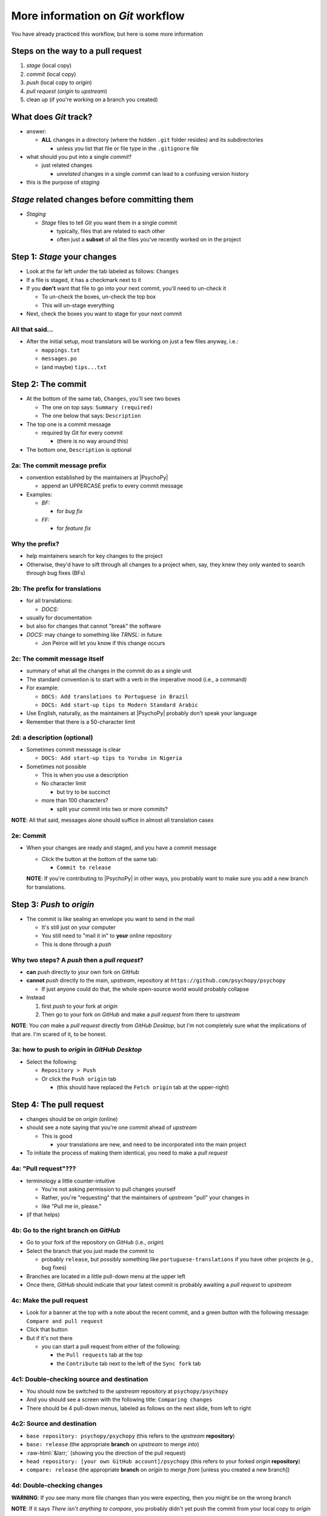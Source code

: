 .. _committing and making pull requests:

More information on *Git* workflow
==========================================

You have already practiced this workflow, but here is some more information

Steps on the way to a pull request
-------------------------------------

1. *stage* (local copy)
2. *commit* (local copy)
3. *push* (local copy to *origin*)
4. *pull request* (*origin* to *upstream*)
5. clean up (if you're working on a branch you created)

What does *Git* track?
------------------------

- answer:

  - **ALL** changes in a directory (where the hidden ``.git`` folder resides) and its subdirectories
  
    - unless you list that file or file type in the ``.gitignore`` file
- what should you put into a single *commit*?
  
  - just related changes
  
    - *unrelated* changes in a single *commit* can lead to a confusing version history
- this is the purpose of *staging*

*Stage* related changes before committing them
--------------------------------------------------

- *Staging*

  - *Stage* files to tell *Git* you want them in a single commit
  
    - typically, files that are related to each other
    - often just a **subset** of all the files you've recently worked on in the project

Step 1: *Stage* your changes
-----------------------------

- Look at the far left under the tab labeled as follows: ``Changes``
- If a file is staged, it has a checkmark next to it
- If you **don't** want that file to go into your next commit, you'll need to un-check it

  - To un-check the boxes, un-check the top box
  - This will un-stage everything
- Next, check the boxes you want to stage for your next commit

All that said...
^^^^^^^^^^^^^^^^^^^

- After the initial setup, most translators will be working on just a few files anyway, i.e.:
  
  - ``mappings.txt``
  - ``messages.po``
  - (and maybe) ``tips...txt``
  
Step 2: The commit
---------------------

- At the bottom of the same tab, ``Changes``, you'll see two boxes

  - The one on top says: ``Summary (required)``
  - The one below that says: ``Description``

- The top one is a commit message

  - required by *Git* for every commit

    - (there is no way around this)
- The bottom one, ``Description`` is optional 

2a: The commit message prefix
^^^^^^^^^^^^^^^^^^^^^^^^^^^^^^^^^^

- convention established by the maintainers at |PsychoPy|

  - append an UPPERCASE prefix to every commit message
- Examples:

  - *BF:* 
  
    - for *bug fix*
  - *FF:* 
  
    - for *feature fix*

Why the prefix?
^^^^^^^^^^^^^^^^^^^^^^

- help maintainers search for key changes to the project
- Otherwise, they'd have to sift through all changes to a project when, say, they knew they only wanted to search through bug fixes (BFs)
  
2b: The prefix for translations
^^^^^^^^^^^^^^^^^^^^^^^^^^^^^^^^^^^^^^^

- for all translations:

  - *DOCS:*
- usually for documentation
- but also for changes that cannot "break" the software
- *DOCS:* may change to something like *TRNSL:* in future

  - Jon Peirce will let you know if this change occurs 

2c: The commit message itself
^^^^^^^^^^^^^^^^^^^^^^^^^^^^^^^^^^^^^^^

- summary of what all the changes in the commit do as a single unit
- The standard convention is to start with a verb in the imperative mood (i.e., a command)

- For example:

  - ``DOCS: Add translations to Portuguese in Brazil``

  - ``DOCS: Add start-up tips to Modern Standard Arabic`` 
- Use English, naturally, as the maintainers at |PsychoPy| probably don't speak your language 
- Remember that there is a 50-character limit 

2d: a description (optional)
^^^^^^^^^^^^^^^^^^^^^^^^^^^^^^^^^^^^^^^

- Sometimes commit messsage is clear
  
  - ``DOCS: Add start-up tips to Yoruba in Nigeria``

- Sometimes not possible

  - This is when you use a description
  - No character limit
  
    - but try to be succinct 
  - more than 100 characters?
  
    - split your commit into two or more commits?

**NOTE**: All that said, messages alone should suffice in almost all translation cases

2e: Commit
^^^^^^^^^^^^^^^^

- When your changes are ready and staged, and you have a commit message

  - Click the button at the bottom of the same tab:

    - ``Commit to release``
  
  **NOTE**: If you're contributing to |PsychoPy| in other ways, you probably want to make sure you add a new branch for translations.

Step 3: *Push* to *origin*
----------------------------

- The commit is like sealing an envelope you want to send in the mail

  - It's still just on your computer
  - You still need to "mail it in" to **your** online repository
  - This is done through a *push*

Why two steps? A *push* then a *pull request*?
^^^^^^^^^^^^^^^^^^^^^^^^^^^^^^^^^^^^^^^^^^^^^^^^

- **can** push directly to your own fork on GitHub
- **cannot** *push* directly to the main, *upstream*, repository at ``https://github.com/psychopy/psychopy``
  
  - If just anyone could do that, the whole open-source world would probably collapse
- Instead

  1. first *push* to your fork at *origin*
  2. Then go to your fork on *GitHub* and make a *pull request* from there to *upstream*

**NOTE**: You *can* make a *pull request* directly from *GitHub Desktop*, but I'm not completely sure what the implications of that are. I'm scared of it, to be honest.

3a: how to push to *origin* in *GitHub Desktop*
^^^^^^^^^^^^^^^^^^^^^^^^^^^^^^^^^^^^^^^^^^^^^^^^^

- Select the following:

  - ``Repository > Push``
  - Or click the ``Push origin`` tab
  
    - (this should have replaced the ``Fetch origin`` tab at the upper-right)

Step 4: The pull request
--------------------------

- changes should be on *origin* (online)
- should see a note saying that you're one commit ahead of *upstream* 

  - This is good
  
    - your translations are new, and need to be incorporated into the main project 
- To initiate the process of making them identical, you need to make a *pull request*

4a: "Pull request"???
^^^^^^^^^^^^^^^^^^^^^^^^^^

- terminology a little counter-intuitive
  
  - You're not asking permission to pull changes yourself
  - Rather, you're "requesting" that the maintainers of *upstream* "pull" your changes in

  - like "Pull me in, please."
- (if that helps) 
 
4b: Go to the right branch on *GitHub*
^^^^^^^^^^^^^^^^^^^^^^^^^^^^^^^^^^^^^^^

- Go to your fork of the repository on *GitHub* (i.e., *origin*)
- Select the branch that you just made the commit to

  - probably ``release``, but possibly something like ``portuguese-translations`` if you have other projects (e.g., bug fixes)
- Branches are located in a little pull-down menu at the upper left
- Once there, *GitHub* should indicate that your latest commit is probably awaiting a *pull request* to *upstream*

4c: Make the pull request
^^^^^^^^^^^^^^^^^^^^^^^^^^^^

- Look for a banner at the top with a note about the recent commit, and a green button with the following message: ``Compare and pull request``
- Click that button
- But if it's not there

  - you can start a pull request from either of the following:
  
    - the ``Pull requests`` tab at the top
    - the ``Contribute`` tab next to the left of the ``Sync fork`` tab

4c1: Double-checking source and destination
^^^^^^^^^^^^^^^^^^^^^^^^^^^^^^^^^^^^^^^^^^^^^^

- You should now be switched to the *upstream* repository at ``psychopy/psychopy``
- And you should see a screen with the following title: ``Comparing changes``
- There should be 4 pull-down menus, labeled as follows on the next slide, from left to right

4c2: Source and destination
^^^^^^^^^^^^^^^^^^^^^^^^^^^^^^^^^^^^^^^

- ``base repository: psychopy/psychopy`` (this refers to the *upstream* **repository**)
  
- ``base: release`` (the appropriate **branch** on *upstream* to merge *into*)
  
- :raw-html:`&larr;` (showing you the direction of the pull request) 

- ``head repository: [your own GitHub account]/psychopy`` (this refers to your forked *origin* **repository**)
  
- ``compare: release`` (the appropriate **branch** on *origin* to merge *from* [unless you created a new branch])

4d: Double-checking changes
^^^^^^^^^^^^^^^^^^^^^^^^^^^^^^

**WARNING**: If you see many more file changes than you were expecting, then you might be on the wrong branch

**NOTE**: If it says *There isn't anything to compare*, you probably didn't yet push the commit from your local copy to *origin*

4e: Will your changes merge?
^^^^^^^^^^^^^^^^^^^^^^^^^^^^^^^

- Hopefully, you see the following directly below the information covered in the last slide
  
  - a green check mark
  - a message next to it that says the following:
  
    -  *Able to merge. These branches can be automatically merged.*

4f: What if they did not?
^^^^^^^^^^^^^^^^^^^^^^^^^^^^^

- If you do not, then one of the following might have occurred

  - You are trying to merge to or from the wrong branch (or both)
  
    - Double check your branches (see previous slide)
  - Another translator has worked on the same files on the same translations, and then submitted a pull request before you did
  
    - In this case, you could have a merge conflict
    - Contact one of the maintainers
    
      - They can fix it
      - It's not a big deal 

4g1: Adding a description
^^^^^^^^^^^^^^^^^^^^^^^^^^^^

- *description* 

  - optional
  - can be useful to administrators if the changes are complex
  - answers the *what*, *why*, *how*, etc. of the *pull request*

4g2: Is a description necessary?
^^^^^^^^^^^^^^^^^^^^^^^^^^^^^^^^^^^^^^^

- truth be told, descriptions generally won't be of much use to translators unless you've done something unusual, and I can't think of anything that would be unusual.
  
  - A *pull request* for a translation is only going to involve 1-3 files (though there may be many, many lines changed)
  - But even if there are many lines changed, the administrators at |PsychoPy| will probably not be able to review translations in much detail since they probably won't speak the language

4h: Extra responsibility
^^^^^^^^^^^^^^^^^^^^^^^^^^^^

- From the last slide

  - *the administrators at PsychoPy will probably not be able to review translations in much detail since they probably won't speak the language*

- In this sense, translators carry more responsibility than even someone adding new features to |PsychoPy|
- This is because administrators will probably be forced to authorize your proposed changes without checking them
- Translate responsibly

4i: Subsequent commits
^^^^^^^^^^^^^^^^^^^^^^^^^^^^^

- If you make further *commits* before the *pull request* is merged in by the administrators
  
  - don't worry
  - your commits will automatically be incorporated into the previous *pull request* 

5: Continual *Git* workflow
-----------------------------------

**Again!!??**

Yes

- From *GitHub* on your *fork*
 
  - (Make sure you are on the *release* branch)
  - *Sync fork* (from *upstream*)

- From *GitHub Desktop*
  
  - ``Repository > Pull``
 
On to :ref:`other things to consider`
